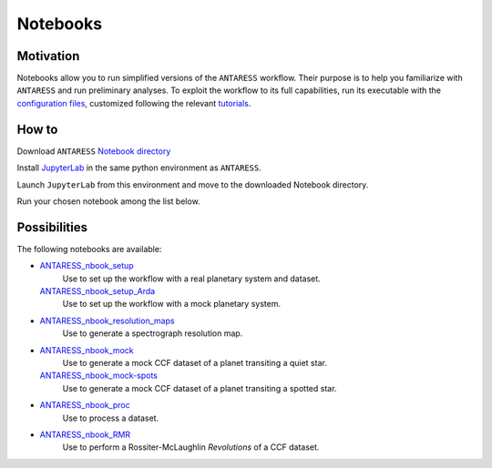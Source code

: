 Notebooks
=========

Motivation
----------

Notebooks allow you to run simplified versions of the ``ANTARESS`` workflow. Their purpose is to help you familiarize with ``ANTARESS`` and run preliminary analyses. 
To exploit the workflow to its full capabilities, run its executable with the `configuration files <https://obswww.unige.ch/~bourriev/antaress/doc/html/Fixed_files/installation.html>`_, customized following the relevant `tutorials <https://obswww.unige.ch/~bourriev/antaress/doc/html/Fixed_files/procedures.html>`__.


How to
------

Download ``ANTARESS`` `Notebook directory <https://gitlab.unige.ch/spice_dune/antaress/-/blob/main/Notebooks/>`_ 

Install `JupyterLab <https://jupyter.org/install>`_ in the same python environment as ``ANTARESS``.

Launch ``JupyterLab`` from this environment and move to the downloaded Notebook directory. 

Run your chosen notebook among the list below.


Possibilities
-------------

The following notebooks are available:

- `ANTARESS_nbook_setup <https://gitlab.unige.ch/spice_dune/antaress/-/blob/main/Notebooks/ANTARESS_nbook_setup.ipynb>`_
    Use to set up the workflow with a real planetary system and dataset.
  `ANTARESS_nbook_setup_Arda <https://gitlab.unige.ch/spice_dune/antaress/-/blob/main/Notebooks/ANTARESS_nbook_setup_Arda.ipynb>`_
    Use to set up the workflow with a mock planetary system.

- `ANTARESS_nbook_resolution_maps <https://gitlab.unige.ch/spice_dune/antaress/-/blob/main/Notebooks/ANTARESS_nbook_resolution_maps.ipynb>`_
    Use to generate a spectrograph resolution map.

- `ANTARESS_nbook_mock <https://gitlab.unige.ch/spice_dune/antaress/-/blob/main/Notebooks/ANTARESS_nbook_mock.ipynb>`_
    Use to generate a mock CCF dataset of a planet transiting a quiet star.
  `ANTARESS_nbook_mock-spots <https://gitlab.unige.ch/spice_dune/antaress/-/blob/main/Notebooks/ANTARESS_nbook_mock-spots.ipynb>`_  
    Use to generate a mock CCF dataset of a planet transiting a spotted star.

- `ANTARESS_nbook_proc <https://gitlab.unige.ch/spice_dune/antaress/-/blob/main/Notebooks/ANTARESS_nbook_proc.ipynb>`_
    Use to process a dataset.

- `ANTARESS_nbook_RMR <https://gitlab.unige.ch/spice_dune/antaress/-/blob/main/Notebooks/ANTARESS_nbook_RMR.ipynb>`_
    Use to perform a Rossiter-McLaughlin `Revolutions` of a CCF dataset.    